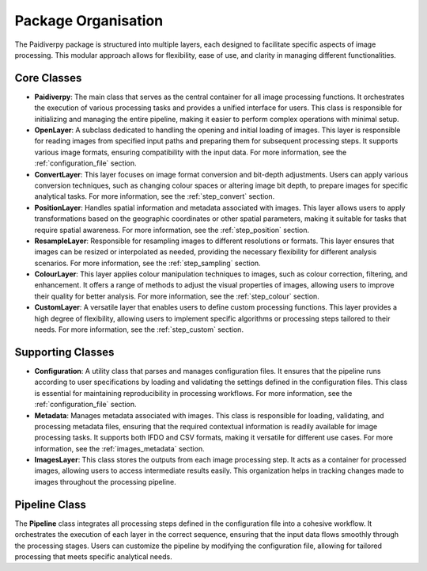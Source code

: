 .. _package_organisation:

Package Organisation
====================

The Paidiverpy package is structured into multiple layers, each designed to facilitate specific aspects of image processing. This modular approach allows for flexibility, ease of use, and clarity in managing different functionalities.

.. image:: _static/paidiver_organisation.jpg

Core Classes
------------------

- **Paidiverpy**: The main class that serves as the central container for all image processing functions. It orchestrates the execution of various processing tasks and provides a unified interface for users. This class is responsible for initializing and managing the entire pipeline, making it easier to perform complex operations with minimal setup.

- **OpenLayer**: A subclass dedicated to handling the opening and initial loading of images. This layer is responsible for reading images from specified input paths and preparing them for subsequent processing steps. It supports various image formats, ensuring compatibility with the input data. For more information, see the :ref:`configuration_file` section.

- **ConvertLayer**: This layer focuses on image format conversion and bit-depth adjustments. Users can apply various conversion techniques, such as changing colour spaces or altering image bit depth, to prepare images for specific analytical tasks. For more information, see the :ref:`step_convert` section.

- **PositionLayer**: Handles spatial information and metadata associated with images. This layer allows users to apply transformations based on the geographic coordinates or other spatial parameters, making it suitable for tasks that require spatial awareness. For more information, see the :ref:`step_position` section.

- **ResampleLayer**: Responsible for resampling images to different resolutions or formats. This layer ensures that images can be resized or interpolated as needed, providing the necessary flexibility for different analysis scenarios. For more information, see the :ref:`step_sampling` section.

- **ColourLayer**: This layer applies colour manipulation techniques to images, such as colour correction, filtering, and enhancement. It offers a range of methods to adjust the visual properties of images, allowing users to improve their quality for better analysis. For more information, see the :ref:`step_colour` section.

- **CustomLayer**: A versatile layer that enables users to define custom processing functions. This layer provides a high degree of flexibility, allowing users to implement specific algorithms or processing steps tailored to their needs. For more information, see the :ref:`step_custom` section.

Supporting Classes
------------------

- **Configuration**: A utility class that parses and manages configuration files. It ensures that the pipeline runs according to user specifications by loading and validating the settings defined in the configuration files. This class is essential for maintaining reproducibility in processing workflows. For more information, see the :ref:`configuration_file` section.

- **Metadata**: Manages metadata associated with images. This class is responsible for loading, validating, and processing metadata files, ensuring that the required contextual information is readily available for image processing tasks. It supports both IFDO and CSV formats, making it versatile for different use cases. For more information, see the :ref:`images_metadata` section.

- **ImagesLayer**: This class stores the outputs from each image processing step. It acts as a container for processed images, allowing users to access intermediate results easily. This organization helps in tracking changes made to images throughout the processing pipeline.

Pipeline Class
------------------

The **Pipeline** class integrates all processing steps defined in the configuration file into a cohesive workflow. It orchestrates the execution of each layer in the correct sequence, ensuring that the input data flows smoothly through the processing stages. Users can customize the pipeline by modifying the configuration file, allowing for tailored processing that meets specific analytical needs.
